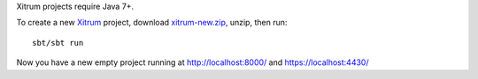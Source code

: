 Xitrum projects require Java 7+.

To create a new `Xitrum <http://ngocdaothanh.github.com/xitrum>`_ project, download
`xitrum-new.zip <https://github.com/ngocdaothanh/xitrum-new/archive/master.zip>`_,
unzip, then run:

::

  sbt/sbt run

Now you have a new empty project running at http://localhost:8000/ and https://localhost:4430/
